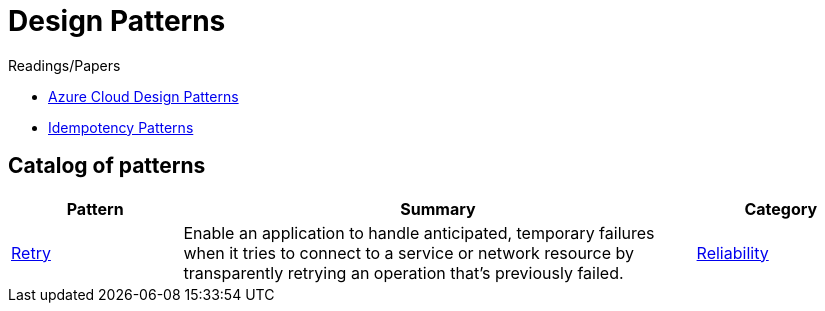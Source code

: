 = Design Patterns

.Readings/Papers
[sidebar]
****
* https://docs.microsoft.com/en-us/azure/architecture/patterns/[Azure Cloud Design Patterns]
* https://blog.jonathanoliver.com/idempotency-patterns/[Idempotency Patterns]
****


== Catalog of patterns

[cols="20,60,20"]
|===
|Pattern|Summary|Category

|xref:retry.adoc[Retry]
|Enable an application to handle anticipated, temporary failures when it tries to connect to a service or network resource by transparently retrying an operation that's previously failed.
|https://docs.microsoft.com/en-us/azure/architecture/framework/resiliency/reliability-patterns[Reliability]

|===